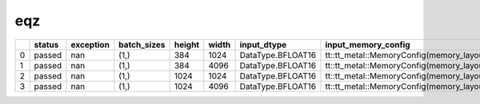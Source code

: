 .. _ttnn.sweep_test_eqz:

eqz
====================================================================
====  ========  ===========  =============  ========  =======  =================  ==============================================================================================================================  ==============================================================================================================================  ===========
  ..  status      exception  batch_sizes      height    width  input_dtype        input_memory_config                                                                                                             output_memory_config                                                                                                            layout
====  ========  ===========  =============  ========  =======  =================  ==============================================================================================================================  ==============================================================================================================================  ===========
   0  passed            nan  (1,)                384     1024  DataType.BFLOAT16  tt::tt_metal::MemoryConfig(memory_layout=TensorMemoryLayout::INTERLEAVED,buffer_type=BufferType::DRAM,shard_spec=std::nullopt)  tt::tt_metal::MemoryConfig(memory_layout=TensorMemoryLayout::INTERLEAVED,buffer_type=BufferType::DRAM,shard_spec=std::nullopt)  Layout.TILE
   1  passed            nan  (1,)                384     4096  DataType.BFLOAT16  tt::tt_metal::MemoryConfig(memory_layout=TensorMemoryLayout::INTERLEAVED,buffer_type=BufferType::DRAM,shard_spec=std::nullopt)  tt::tt_metal::MemoryConfig(memory_layout=TensorMemoryLayout::INTERLEAVED,buffer_type=BufferType::DRAM,shard_spec=std::nullopt)  Layout.TILE
   2  passed            nan  (1,)               1024     1024  DataType.BFLOAT16  tt::tt_metal::MemoryConfig(memory_layout=TensorMemoryLayout::INTERLEAVED,buffer_type=BufferType::DRAM,shard_spec=std::nullopt)  tt::tt_metal::MemoryConfig(memory_layout=TensorMemoryLayout::INTERLEAVED,buffer_type=BufferType::DRAM,shard_spec=std::nullopt)  Layout.TILE
   3  passed            nan  (1,)               1024     4096  DataType.BFLOAT16  tt::tt_metal::MemoryConfig(memory_layout=TensorMemoryLayout::INTERLEAVED,buffer_type=BufferType::DRAM,shard_spec=std::nullopt)  tt::tt_metal::MemoryConfig(memory_layout=TensorMemoryLayout::INTERLEAVED,buffer_type=BufferType::DRAM,shard_spec=std::nullopt)  Layout.TILE
====  ========  ===========  =============  ========  =======  =================  ==============================================================================================================================  ==============================================================================================================================  ===========
